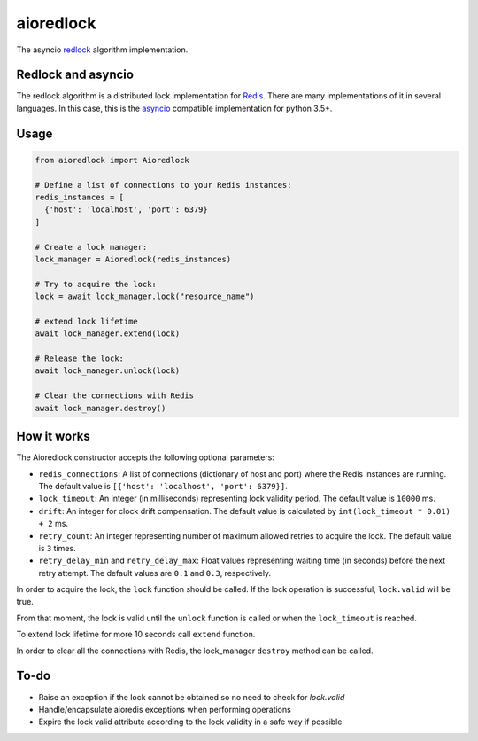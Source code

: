 aioredlock
==========

.. image:: https://travis-ci.org/joanvila/aioredlock.svg?branch=master
  :target: https://travis-ci.org/joanvila/aioredlock

.. image:: https://codecov.io/gh/joanvila/aioredlock/branch/master/graph/badge.svg
  :target: https://codecov.io/gh/joanvila/aioredlock

.. image:: https://badge.fury.io/py/aioredlock.svg
  :target: https://pypi.python.org/pypi/aioredlock

The asyncio redlock_ algorithm implementation.

Redlock and asyncio
-------------------

The redlock algorithm is a distributed lock implementation for Redis_. There are many implementations of it in several languages. In this case, this is the asyncio_ compatible implementation for python 3.5+.


Usage
-----
.. code-block:: python

  from aioredlock import Aioredlock

  # Define a list of connections to your Redis instances:
  redis_instances = [
    {'host': 'localhost', 'port': 6379}
  ]

  # Create a lock manager:
  lock_manager = Aioredlock(redis_instances)

  # Try to acquire the lock:
  lock = await lock_manager.lock("resource_name")

  # extend lock lifetime
  await lock_manager.extend(lock)

  # Release the lock:
  await lock_manager.unlock(lock)

  # Clear the connections with Redis
  await lock_manager.destroy()


How it works
------------

The Aioredlock constructor accepts the following optional parameters:

- ``redis_connections``: A list of connections (dictionary of host and port) where the Redis instances are running. The default value is ``[{'host': 'localhost', 'port': 6379}]``.
- ``lock_timeout``: An integer (in milliseconds) representing lock validity period. The default value is ``10000`` ms.
- ``drift``: An integer for clock drift compensation. The default value is calculated by ``int(lock_timeout * 0.01) + 2`` ms.
- ``retry_count``: An integer representing number of maximum allowed retries to acquire the lock. The default value is ``3`` times.
- ``retry_delay_min`` and ``retry_delay_max``: Float values representing waiting time (in seconds) before the next retry attempt. The default values are ``0.1`` and ``0.3``, respectively.

In order to acquire the lock, the ``lock`` function should be called. If the lock operation is successful, ``lock.valid`` will be true.

From that moment, the lock is valid until the ``unlock`` function is called or when the ``lock_timeout`` is reached.

To extend lock lifetime for more 10 seconds call ``extend`` function.

In order to clear all the connections with Redis, the lock_manager ``destroy`` method can be called.

To-do
-----

* Raise an exception if the lock cannot be obtained so no need to check for `lock.valid`
* Handle/encapsulate aioredis exceptions when performing operations
* Expire the lock valid attribute according to the lock validity in a safe way if possible

.. _redlock: https://redis.io/topics/distlock
.. _Redis: https://redis.io
.. _asyncio: https://docs.python.org/3/library/asyncio.html
